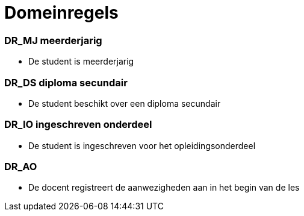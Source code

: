 = Domeinregels

=== DR_MJ meerderjarig
[id=MJ]
* De student is meerderjarig

=== DR_DS diploma secundair
[id=DS]
* De student beschikt over een diploma secundair

=== DR_IO ingeschreven onderdeel
[id=IO]
* De student is ingeschreven voor het opleidingsonderdeel

=== DR_AO
[id=AO]
* De docent registreert de aanwezigheden aan in het begin van de les

